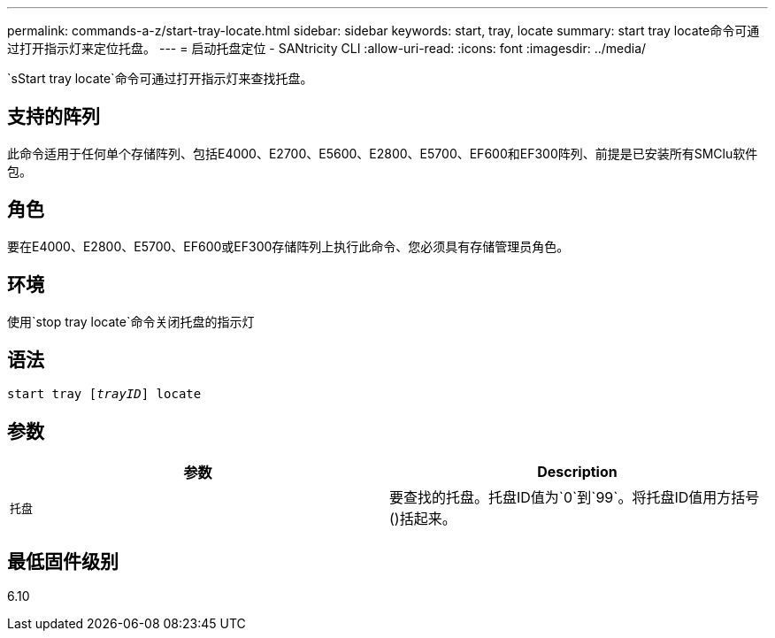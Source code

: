 ---
permalink: commands-a-z/start-tray-locate.html 
sidebar: sidebar 
keywords: start, tray, locate 
summary: start tray locate命令可通过打开指示灯来定位托盘。 
---
= 启动托盘定位 - SANtricity CLI
:allow-uri-read: 
:icons: font
:imagesdir: ../media/


[role="lead"]
`sStart tray locate`命令可通过打开指示灯来查找托盘。



== 支持的阵列

此命令适用于任何单个存储阵列、包括E4000、E2700、E5600、E2800、E5700、EF600和EF300阵列、前提是已安装所有SMClu软件包。



== 角色

要在E4000、E2800、E5700、EF600或EF300存储阵列上执行此命令、您必须具有存储管理员角色。



== 环境

使用`stop tray locate`命令关闭托盘的指示灯



== 语法

[source, cli, subs="+macros"]
----
pass:quotes[start tray [_trayID_]] locate
----


== 参数

[cols="2*"]
|===
| 参数 | Description 


 a| 
`托盘`
 a| 
要查找的托盘。托盘ID值为`0`到`99`。将托盘ID值用方括号()括起来。

|===


== 最低固件级别

6.10
